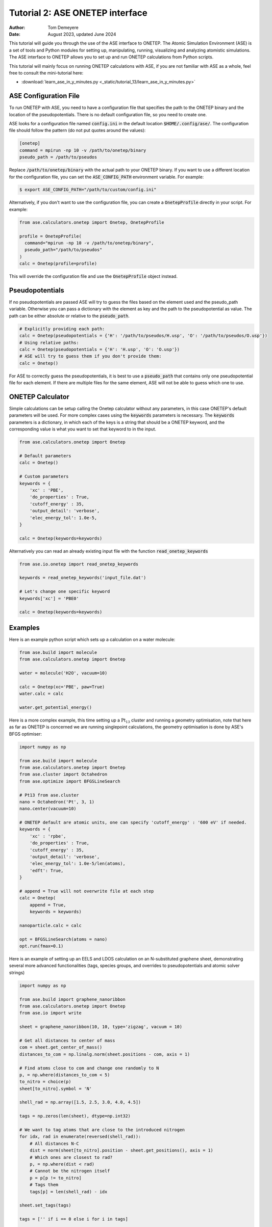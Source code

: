 ================================
Tutorial 2: ASE ONETEP interface
================================

:Author:  Tom Demeyere
:Date:    August 2023, updated June 2024

.. role:: raw-latex(raw)
   :format: latex

This tutorial will guide you through the use of the ASE interface to ONETEP. The Atomic Simulation Environment (ASE) is a set of tools and Python modules for setting up, manipulating, running, visualizing and analyzing atomistic simulations. The ASE interface to ONETEP allows you to set up and run ONETEP calculations from Python scripts.

This tutorial will mainly focus on running ONETEP calculations with ASE, if you are not familiar with ASE as a whole, feel free to consult the mini-tutorial here:

- :download:`learn_ase_in_y_minutes.py <_static/tutorial_13/learn_ase_in_y_minutes.py>`

ASE Configuration File
======================

To run ONETEP with ASE, you need to have a configuration file that specifies the path to the ONETEP binary and the location of the pseudopotentials. There is no default configuration file, so you need to create one.

ASE looks for a configuration file named :code:`config.ini` in the default location :code:`$HOME/.config/ase/`. The configuration file should follow the pattern (do not put quotes around the values):

.. code-block:: ini

    [onetep]
    command = mpirun -np 10 -v /path/to/onetep/binary
    pseudo_path = /path/to/pseudos

Replace :code:`/path/to/onetep/binary` with the actual path to your ONETEP binary. If you want to use a different location for the configuration file, you can set the :code:`ASE_CONFIG_PATH` environment variable. For example:

.. code-block:: bash

  $ export ASE_CONFIG_PATH="/path/to/custom/config.ini"

Alternatively, if you don't want to use the configuration file, you can create a :code:`OnetepProfile` directly in your script. For example:

.. code-block:: python

  from ase.calculators.onetep import Onetep, OnetepProfile

  profile = OnetepProfile(
    command="mpirun -np 10 -v /path/to/onetep/binary",
    pseudo_path="/path/to/pseudos"
  )
  calc = Onetep(profile=profile)

This will override the configuration file and use the :code:`OnetepProfile` object instead.

Pseudopotentials
================

If no pseudopotentials are passed ASE will try to guess the files based on the element used and the pseudo_path variable. Otherwise you can pass a dictionary with the element as key and the path to the pseudopotential as value. The path can be either absolute or relative to the :code:`pseudo_path`.

.. code-block:: python

    # Explicitly providing each path:
    calc = Onetep(pseudopotentials = {'H': '/path/to/pseudos/H.usp', 'O': '/path/to/pseudos/O.usp'})
    # Using relative paths:
    calc = Onetep(pseudopotentials = {'H': 'H.usp', 'O': 'O.usp'})
    # ASE will try to guess them if you don't provide them:
    calc = Onetep()

For ASE to correctly guess the pseudopotentials, it is best to use a :code:`pseudo_path` that contains only one pseudopotential file for each element. If there are multiple files for the same element, ASE will not be able to guess which one to use.

ONETEP Calculator
=================

Simple calculations can be setup calling the Onetep calculator without any parameters,
in this case ONETEP's default parameters will be used. For more complex cases using the
:code:`keywords` parameters is necessary. The :code:`keywords` parameters is a dictionary, in which each of the keys is a string that should be a ONETEP keyword, and the corresponding value is what you want to set that keyword to in the input.

.. code-block:: python

    from ase.calculators.onetep import Onetep

    # Default parameters
    calc = Onetep()

    # Custom parameters
    keywords = {
        'xc' : 'PBE',
        'do_properties' : True,
        'cutoff_energy' : 35,
        'output_detail': 'verbose',
        'elec_energy_tol': 1.0e-5,
    }

    calc = Onetep(keywords=keywords)

Alternatively you can read an already existing input file with the function :code:`read_onetep_keywords`

.. code-block:: python

    from ase.io.onetep import read_onetep_keywords

    keywords = read_onetep_keywords('input_file.dat')

    # Let's change one specific keyword
    keywords['xc'] = 'PBE0'

    calc = Onetep(keywords=keywords)

Examples
========

Here is an example python script which sets up a calculation on a water molecule:

.. code-block:: python

    from ase.build import molecule
    from ase.calculators.onetep import Onetep

    water = molecule('H2O', vacuum=10)
    
    calc = Onetep(xc='PBE', paw=True)
    water.calc = calc

    water.get_potential_energy()

Here is a more complex example, this time setting up a :math:`\mathrm{Pt}_{13}` cluster and running a geometry optimisation, note that here as far as ONETEP is concerned we are running singlepoint calculations, the geometry optimisation is done by ASE's BFGS optimiser:

.. code-block:: python

    import numpy as np

    from ase.build import molecule
    from ase.calculators.onetep import Onetep
    from ase.cluster import Octahedron
    from ase.optimize import BFGSLineSearch
    
    # Pt13 from ase.cluster
    nano = Octahedron('Pt', 3, 1)
    nano.center(vacuum=10)

    # ONETEP default are atomic units, one can specify 'cutoff_energy' : '600 eV' if needed.
    keywords = {
        'xc' : 'rpbe',
        'do_properties' : True,
        'cutoff_energy' : 35,
        'output_detail': 'verbose',
        'elec_energy_tol': 1.0e-5/len(atoms),
        'edft': True,
    }

    # append = True will not overwrite file at each step
    calc = Onetep(
        append = True,
        keywords = keywords)

    nanoparticle.calc = calc

    opt = BFGSLineSearch(atoms = nano)
    opt.run(fmax=0.1)


Here is an example of setting up an EELS and LDOS calculation on an N-substituted graphene sheet,
demonstrating several more advanced functionalities (tags, species groups, and overrides to
pseudopotentials and atomic solver strings)

.. code-block:: python

    import numpy as np

    from ase.build import graphene_nanoribbon
    from ase.calculators.onetep import Onetep
    from ase.io import write

    sheet = graphene_nanoribbon(10, 10, type='zigzag', vacuum = 10)

    # Get all distances to center of mass
    com = sheet.get_center_of_mass()
    distances_to_com = np.linalg.norm(sheet.positions - com, axis = 1)

    # Find atoms close to com and change one randomly to N
    p, = np.where(distances_to_com < 5)
    to_nitro = choice(p)
    sheet[to_nitro].symbol = 'N'

    shell_rad = np.array([1.5, 2.5, 3.0, 4.0, 4.5])

    tags = np.zeros(len(sheet), dtype=np.int32)

    # We want to tag atoms that are close to the introduced nitrogen
    for idx, rad in enumerate(reversed(shell_rad)):
        # All distances N-C
        dist = norm(sheet[to_nitro].position - sheet.get_positions(), axis = 1)
        # Which ones are closest to rad?
        p, = np.where(dist < rad)
        # Cannot be the nitrogen itself
        p = p[p != to_nitro]
        # Tags them
        tags[p] = len(shell_rad) - idx

    sheet.set_tags(tags)

    tags = ['' if i == 0 else i for i in tags]

    species = np.unique(np.char.add(sheet.get_chemical_symbols(), tags))

    keywords = {
        'species_core_wf' : ['N /path/to/pseudo/corehole.abinit'],
        'species_solver' : ['N SOLVE conf=1s1 2p4'],
        'pseudo_path': '/Users/tomdm/PseudoPotentials/SSSP_1.2.1',
        'xc' : 'PBE', 
        'paw': True,
        'do_properties': True,
        'cutoff_energy' : '500 eV',
        'species_ldos_groups': species,
        'task' : 'GeometryOptimization'
    }

    calc = Onetep(
        keywords = keywords
    )

    # Checking the input before running the calculation  
    write('to_check.dat', sheet, format='onetep-in', keywords = keywords)
 
    sheet.calc = calc
    # Will actually run the geometry optimisation
    # using ONETEP internal BFGS
    sheet.get_potential_energy()


Quickly restart with solvation effect using the soft sphere solvation model:

.. code-block:: python

    from ase.io import read
    from ase.io.onetep import get_onetep_keywords

    # Read from the previous run...
    optimized_sheet = read("onetep.out")

    # Function to retrieve keywords dict from input file...
    keywords = get_onetep_keywords('onetep.dat')
    
    # We add solvation keywords
    keywords.update(
        {
        'is_implicit_solvent': True, 
        'is_include_apolar': True,
        'is_smeared_ion_rep': True,
        'is_dielectric_model': 'fix_cavity',
        'is_dielectric_function' : 'soft_sphere'
        }
    )

    optimized_sheet.calc = Onetep(keywords=keywords)
    optimized_sheet.get_potential_energy()

Important note
==============

If you are not keen about using ASE to run ONETEP calculations, it is always possible to use ASE to write ONETEP input files and run them manually. This should be done by using the general ASE IO modules :code:`ase.io.write` and :code:`ase.io.read` to write and read ONETEP input files. In every example above, all you need to do is to replace the :code:`get_potential_energy()` call by a :code:`write` call to write the input file, such as :code:`write('input_file.dat', atoms, format='onetep-in', keywords=keywords)`. You can then run the ONETEP binary manually as you always do.

How to use ASE on HPCs
======================

If the HPC you are using has a module system, you can load the conda module and create an environment with the required packages. If you don't have access to a module system, you can install miniforge in your home directory and create an environment there. A tutorial to do so is available at the end of this document.

How does python launch ONETEP under the hood?
---------------------------------------------

When you run a python script with ASE and ONETEP, ASE will both construst the command to be launched and the input file. The command will be constructed based on the :code:`command` key in the ASE configuration file. Or based on the :code:`command` key in the :code:`OnetepProfile` object if you send the profile manually. The command will be executed with the `subprocess` module using the :code:`check_call` function. The inner working of the :code:`check_call` function is to run the command in a subprocess and wait for it to finish. If the command fails, an exception will be raised. To run the command no new shell is created, and all the environment variables are inherited from the parent process. All stdout and stderr will be redirected to the onetep.out and onetep.err files.

The input file will be created by the IO functions of ASE, namely :code:`ase.io.onetep.write_onetep_input`. This function will write the input file in the format expected by ONETEP. This will be automatically done if a calculation is launched via :code:`atoms.get_potential_energy()` or else.

General case
------------

There are two ways to submit job using ASE on HPC, you can directly sbatch the python script by putting the correct shebang at the top of the script, or you can use an additional bash script to submit the job. The bash script will have to activate the environment and run the python ASE script. Here is an example of such a script:

.. code-block:: bash

  #!/bin/bash
  #SBATCH --job-name=ASE_ONETEP
  ...

  conda activate myenv

  module load ... # Load all the modules needed by ONETEP
  export ... # Set all the environment variables needed by ONETEP

  export ASE_CONFIG_PATH="/path/to/scratch/.ase_config.ini"

  python my_ase_script.py

.. code-block:: python

    # Your python script can look like this

    from ase.build import molecule

    from ase.calculators.onetep import Onetep

    water = molecule('H2O')

    keywords = {
        'xc' : 'PBE',
        'do_properties' : True,
        'cutoff_energy' : 35,
        'output_detail': 'verbose',
        'elec_energy_tol': 1.0e-5/len(water),
    }

    calc = Onetep(keywords=keywords)

    water.calc = calc
    water.get_potential_energy()

Make sure that the ONETEP command being used contains :code:`srun` for example: :code:`command = srun /path/to/onetep/binary`. Otherwise the job will not dispatch correctly on the compute nodes. This is no different from launching a normal job, with the expection that ASE takes care of the input file and the command to be launched.

Archer2
-------

Archer2 is a Cray system, and the conda module is **not** available. You should install it by having a look at the instruction at the end of this document. **One of the Archer2's particularity to keep in mind is that compute nodes only have access to the scratch space and not to the home directory.** You should make sure that every file which will be used during the calculation is accessible from the scratch space, most likely this will be: the input files, the pseudopotentials, the executable and conda. This also means that if you are using the ase config file, you should make sure to change its location with the :code:`ASE_CONFIG_PATH` environment variable to the scratch space. Once this is done you should have a working environment to run ASE on Archer2.

Iridis5
-------

Iridis5 is an Intel based HPC, with conda available as a module. You can alternavely install your own Conda, following the instruction at the end of this document if you want it. There is no particularity to keep in mind when running ASE on Iridis5, you can use the conda module to create an environment with the required packages. You can then submit a job with the python script directly or with a bash script as shown above. Make sure to use :code:`srun` in the command to dispatch the job on the compute nodes.

Young
-----

The only particularity of Young is that :code:`srun` is not available, instead a home-made wrapper around `mpirun` is made avaible (`gerun`). **This will not cause limitations as long as you keep each job to serial execution.** For example, if you use the ASE NEB module with threading, i.e. launching multiple ONETEP in parallel in the same PBS job, gerun will most likely not distribute the job correctly, and the calculation will either fail, or be very slow. The only way around this is to make use of the :code:`mpirun` command directly and specifying the node to use for each job. Which will not be detailed here, you should probably use another HPC for this kind of calculation.

Other python packages
=====================

Other packages that can be used with Onetep + ASE are numerous, here we do mini-tutorials for some of them.

DFTD3/DFTD4
-----------

DFTD3 and DFTD4 are dispersion correction methods that can be used with ONETEP. These packages also interface with ASE, which is why they can be used in conjunction with ONETEP. To install DFTD3 or DFTD4, you can use the conda package manager. Here is how to install them:

.. code-block:: bash

  conda install -c conda-forge dftd3-python
  conda install -c conda-forge dftd4-python

If you really care about the performance you should probably compile them yourself, although the performance gain should probably be minimal. After installation they can be used in the ASE calculator as follows:

.. code-block:: python

    from ase.build import molecule
    from ase.calculators.mixing import SumCalculator
    from ase.calculators.onetep import Onetep
    from dftd4.ase import DFTD4
    
    atoms = molecule('H2O')

    calc = SumCalculator([DFTD4(method="PBE"), Onetep(xc="PBE")])
    atoms.calc = calc

    atoms.get_potential_energy()

For DFTD3 the code is pretty much the same, just replace :code:`DFTD4` by :code:`DFTD3`. The DFTD3 version requires to have :code:`method` and :code:`damping` parameters set at all times. With both versions you can pass an additional parameter :code:`params_tweaks` where you can manually override the internal D3 parameters, see the documentation for more information.

Alloy Catalysis Automated Toolkit (ACAT)
----------------------------------------

ACAT (https://gitlab.com/asm-dtu/acat) is a python package that can be used to automate the setup of ONETEP calculations for (alloy) catalysis. ACAT can be used in conjunction with ASE, and can be installed using pip:

.. code-block:: bash

  pip install acat

The package allows many operations on both surfaces and nanoclusters, the two main classes are the
:code:`ClusterAdsorptionSites` and the :code:`SlabAdsorptionSites`. Which are used to detect all possible binding sites of your systems. Here is a complete example to create ONETEP input files for an alloyed nanocluster:

.. code-block:: python

    from pathlib import Path

    from acat.adsorption_sites import ClusterAdsorptionSites
    from acat.build.action import add_adsorbate_to_site
    from ase.cluster import Octahedron
    from ase.io import write

    calc_dir = Path("alloy_project_tutorial")
    calc_dir.mkdir(exist_ok=True)

    atoms = Octahedron("Ni", length=7, cutoff=2)

    # Let's create our alloy
    for atom in atoms:
        if atom.index % 2 == 0:
            atom.symbol = "Pt"

    atoms.center(vacuum=5.0)

    # We create the ACAT object with our parameters,
    # Many more are available, check the documentation
    cas = ClusterAdsorptionSites(
        atoms,
        composition_effect=True,
        label_sites=True,
        surrogate_metal="Ni",
    )

    # Only unique sites, we don't want to duplicate calculations
    sites = cas.get_unique_sites(unique_composition=True)

    for site in sites:
        # add_adsorbate_to_site is modifies the object in place
        # so we copy it to avoid modifying the original object
        tmp = atoms.copy()

        add_adsorbate_to_site(tmp, "O", site)

        # We create a unique custom label based on the information
        label = (f"{tmp.get_chemical_formula(mode='metal').lower()}"
                f"_{site['surface']}_{site['site']}_{site['label']}")

        # The directory for this specific calculation
        current_dir = calc_dir / label
        current_dir.mkdir(exist_ok=True)

        # ASE can of course, write onetep input files
        # In practice you would have to specify keywords and pseudopotentials
        write(current_dir / "onetep.dat", tmp, format="onetep-in")


You will have a directory called `alloy_project_tutorial` with a subdirectory for each adsorption site, each containing an input file for ONETEP. You can then run these input files manually or with ASE as shown in the previous examples. Alternatively you can visualise them using the :code:`ase gui` tool.

Phonopy
-------

Phonopy (https://github.com/phonopy/phonopy) is a python package that can be used to calculate phonon properties of materials. and can be installed using pip or conda:

.. code-block:: bash

  pip install phonopy

Phonopy can be used to calculate the phonon band structure of a material. Usually everything is done using the CLI but I personnaly prefer to use the API directly, here is an example for a water molecule:

.. code-block:: python

    from ase.build import molecule
    from phonopy import Phonopy
    from phonopy.structure.atoms import PhonopyAtoms

    from ase.calculators.onetep import Onetep

    water = molecule('H2O', vacuum=10)

    calc = Onetep()

    phonopy_atoms = PhonopyAtoms(symbols=water.get_chemical_symbols(),
                                 positions=water.get_positions(),
                                 cell=water.get_cell())

    phonopy = Phonopy(phonopy_atoms, supercell_matrix=[[1, 0, 0], [0, 1, 0], [0, 0, 1]])

    phonopy.generate_displacements(distance=0.01)

    displacements = phonopy.supercells_with_displacements

    forces = []

    for i, disp in enumerate(displacements):

        disp_dir = Path(f"displacement_{i}")
        disp_dir.mkdir(exist_ok=True)

        atoms = Atoms(disp.get_chemical_symbols(),
                      disp.get_positions(),
                      cell=disp.get_cell()
        )

        calc.directory = str(disp_dir)
        
        atoms.calc = calc

        forces.append(atoms.get_forces())

    phonopy.forces = forces
    phonopy.produce_force_constants()

    phonon.save("ifc.yaml", settings={'force_constants': True})

    print(phonon.get_frequencies_with_eigenvectors((0, 0, 0))[0]*33.356)

With the annoying fact that the :code:`Atoms`` object has to be manually transfered to :code:`PhonopyAtoms` back and forth. The phonon frequencies are in THz, to convert them to cm-1 you have to multiply by 33.356. The `ifc.yaml` file can be used for further processing. See the phonopy documentation for more information.

Many more
---------

There are many more packages that can be used with ONETEP and ASE. Some of them are listed below:

- **pymatgen**: A python package for materials analysis, which can be used to generate structures, calculate band structures, and much more. (https://github.com/materialsproject/pymatgen)
- **phono3py**: A python package for calculating phonon lifetime and thermal conductivity. (https://github.com/phonopy/phono3py)
- **HiPhive**: A python package to compute higher order force constants without using a specific set of configurations. (https://hiphive.materialsmodeling.org/index.html)
- **Sella**: Sella is a utility primarily intended for refining approximate saddle point geometries. Interfaces well with ASE. (https://github.com/zadorlab/sella)
- **QuAcc**: The Quantum Accelerator (QuAcc) is a python package that can be used to create automated workflows and run them concurrently with workflow managers like Parsl, Dask or Covalent. ONETEP has an interface and a few recipes. (https://github.com/Quantum-Accelerators/quacc)

Conda for the Impatient
=======================

Why Conda?
----------
- **Do not pollute your system-wide python, you might regret it**: Conda creates isolated environments, keeping your system Python clean and preventing conflicts between different projects.
- **Stop compiling your tools, use binaries by Conda**: Conda can manage packages for various languages, including R, C++, and Fortran, making it a versatile tool for scientific computing.
- **Complement Conda with pip**: While Conda handles most python package installations, you might occasionally need pip for packages not available in Conda repositories.
- **Conda is self-contained**: Install it everywere, no need for root access. Even HPC systems encourage the use of Conda. Conda will not break your system, and you can remove it easily.

Installing Mambaforge on Linux
------------------------------
1. Download the Mambaforge installer (Linux x86_64) from the Conda Forge repository:
  
  ``wget https://github.com/conda-forge/miniforge/releases/latest/download/Mambaforge-Linux-x86_64.sh``

2. Run the installer:
  
  ``bash Mambaforge-Linux-x86_64.sh``

3. Follow the prompts, agreeing to the license and choosing the installation location.

4. Initialize Mambaforge by running:
  
  ``conda init``

5. Close and reopen your terminal for the changes to take effect.

Installing Conda on Windows
---------------------------

To install Conda on Windows, follow these steps:

1. Visit the official Anaconda website (https://www.anaconda.com) and download the Anaconda Navigator.
2. Run the installer and follow the installation prompts. Make sure to select the option to add Conda to your system's PATH environment variable.
3. Once the installation is complete, open the Anaconda Navigator application to manage packages and environments. You can create environments, install packages, and launch Jupyter notebooks directly from the Navigator interface.
4. If you want to install python packages that are only available through pip you can launch a terminal from the navigator inside the environment you want to install the package and run `pip install package_name`

Creating and Managing Environments
----------------------------------
Create a new environment:
 ``conda create --name myenv``

Activate the environment:
 ``conda activate myenv``

Deactivate the environment:
 ``conda deactivate``

Installing Packages
-------------------
Install packages in the active environment:
 ``conda install numpy pandas``

For packages not available in Conda repositories, use pip:
 ``pip install somepackage``

Updating and Removing Packages
------------------------------
Update a package:
 ``conda update somepackage``

Remove a package:
 ``conda remove somepackage``

Update all packages in the current environment:
 ``conda update --all``

Managing Environments
---------------------
List all environments:
 ``conda env list``

Remove an environment:
 ``conda env remove --name myenv``

Export an environment to a YAML file:
 ``conda env export > environment.yml``

Create an environment from a YAML file:
 ``conda env create -f environment.yml``
